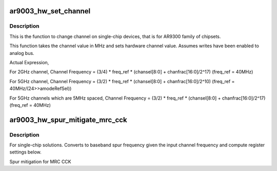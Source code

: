 .. -*- coding: utf-8; mode: rst -*-
.. src-file: drivers/net/wireless/ath/ath9k/ar9003_phy.c

.. _`ar9003_hw_set_channel`:

ar9003_hw_set_channel
=====================

.. c:function:: int ar9003_hw_set_channel(struct ath_hw *ah, struct ath9k_channel *chan)

    set channel on single-chip device

    :param struct ath_hw \*ah:
        atheros hardware structure

    :param struct ath9k_channel \*chan:
        *undescribed*

.. _`ar9003_hw_set_channel.description`:

Description
-----------

This is the function to change channel on single-chip devices, that is
for AR9300 family of chipsets.

This function takes the channel value in MHz and sets
hardware channel value. Assumes writes have been enabled to analog bus.

Actual Expression,

For 2GHz channel,
Channel Frequency = (3/4) \* freq_ref \* (chansel[8:0] + chanfrac[16:0]/2^17)
(freq_ref = 40MHz)

For 5GHz channel,
Channel Frequency = (3/2) \* freq_ref \* (chansel[8:0] + chanfrac[16:0]/2^10)
(freq_ref = 40MHz/(24>>amodeRefSel))

For 5GHz channels which are 5MHz spaced,
Channel Frequency = (3/2) \* freq_ref \* (chansel[8:0] + chanfrac[16:0]/2^17)
(freq_ref = 40MHz)

.. _`ar9003_hw_spur_mitigate_mrc_cck`:

ar9003_hw_spur_mitigate_mrc_cck
===============================

.. c:function:: void ar9003_hw_spur_mitigate_mrc_cck(struct ath_hw *ah, struct ath9k_channel *chan)

    convert baseband spur frequency

    :param struct ath_hw \*ah:
        atheros hardware structure

    :param struct ath9k_channel \*chan:
        *undescribed*

.. _`ar9003_hw_spur_mitigate_mrc_cck.description`:

Description
-----------

For single-chip solutions. Converts to baseband spur frequency given the
input channel frequency and compute register settings below.

Spur mitigation for MRC CCK

.. This file was automatic generated / don't edit.

